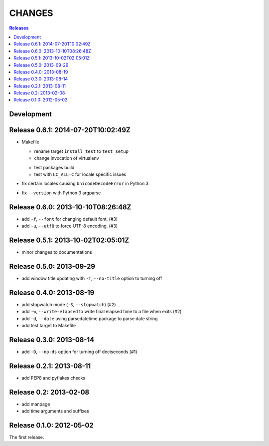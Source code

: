 =======
CHANGES
=======

.. contents:: **Releases**
  :local:


Development
===========

Release 0.6.1: 2014-07-20T10:02:49Z
===================================

* Makefile

  * rename target ``install_test`` to ``test_setup``
  * change invocation of virtualenv
  + test packages build
  + test with ``LC_ALL=C`` for locale specific issues

* fix certain locales causing ``UnicodeDecodeError`` in Python 3
* fix ``--version`` with Python 3 argparse


Release 0.6.0: 2013-10-10T08:26:48Z
===================================

+ add ``-f``, ``--font`` for changing default font. (#3)
+ add ``-u``, ``--utf8`` to force UTF-8 encoding. (#3)


Release 0.5.1: 2013-10-02T02:05:01Z
===================================

* minor changes to documentations


Release 0.5.0: 2013-09-29
=========================

+ add window title updating with ``-T``, ``--no-title`` option to turning off


Release 0.4.0: 2013-08-19
=========================

+ add stopwatch mode (``-S``, ``--stopwatch``) (#2)
+ add ``-w``, ``--write-elapsed`` to write final elapsed time to a file when exits (#2)
+ add ``-d``, ``--date`` using parsedatetime package to parse date string
+ add test target to Makefile


Release 0.3.0: 2013-08-14
=========================

+ add ``-D``, ``--no-ds`` option for turning off deciseconds (#1)


Release 0.2.1: 2013-08-11
=========================

+ add PEP8 and pyflakes checks


Release 0.2: 2013-02-08
=======================

+ add manpage
+ add time arguments and suffixes


Release 0.1.0: 2012-05-02
=========================

The first release.
